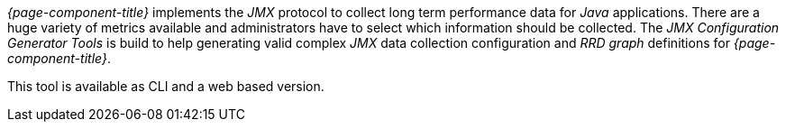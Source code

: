 
// Allow GitHub image rendering
:imagesdir: ../../../images

_{page-component-title}_ implements the _JMX_ protocol to collect long term performance data for _Java_ applications.
There are a huge variety of metrics available and administrators have to select which information should be collected.
The _JMX Configuration Generator Tools_ is build to help generating valid complex _JMX_ data collection configuration and _RRD graph_ definitions for _{page-component-title}_.

This tool is available as CLI and a web based version.

